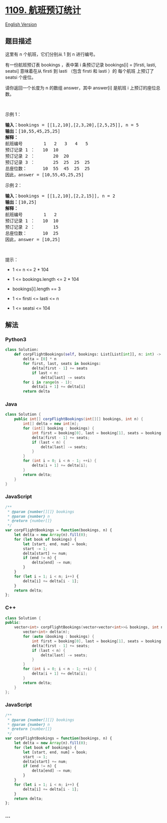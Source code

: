 * [[https://leetcode-cn.com/problems/corporate-flight-bookings][1109.
航班预订统计]]
  :PROPERTIES:
  :CUSTOM_ID: 航班预订统计
  :END:
[[./solution/1100-1199/1109.Corporate Flight Bookings/README_EN.org][English
Version]]

** 题目描述
   :PROPERTIES:
   :CUSTOM_ID: 题目描述
   :END:

#+begin_html
  <!-- 这里写题目描述 -->
#+end_html

#+begin_html
  <p>
#+end_html

这里有 n 个航班，它们分别从 1 到 n 进行编号。

#+begin_html
  </p>
#+end_html

#+begin_html
  <p>
#+end_html

有一份航班预订表 bookings ，表中第 i 条预订记录 bookings[i] = [firsti,
lasti, seatsi] 意味着在从 firsti 到 lasti （包含 firsti 和 lasti ）的
每个航班 上预订了 seatsi 个座位。

#+begin_html
  </p>
#+end_html

#+begin_html
  <p>
#+end_html

请你返回一个长度为 n 的数组 answer，其中 answer[i] 是航班 i
上预订的座位总数。

#+begin_html
  </p>
#+end_html

#+begin_html
  <p>
#+end_html

 

#+begin_html
  </p>
#+end_html

#+begin_html
  <p>
#+end_html

示例 1：

#+begin_html
  </p>
#+end_html

#+begin_html
  <pre>
  <strong>输入：</strong>bookings = [[1,2,10],[2,3,20],[2,5,25]], n = 5
  <strong>输出：</strong>[10,55,45,25,25]
  <strong>解释：</strong>
  航班编号        1   2   3   4   5
  预订记录 1 ：   10  10
  预订记录 2 ：       20  20
  预订记录 3 ：       25  25  25  25
  总座位数：      10  55  45  25  25
  因此，answer = [10,55,45,25,25]
  </pre>
#+end_html

#+begin_html
  <p>
#+end_html

示例 2：

#+begin_html
  </p>
#+end_html

#+begin_html
  <pre>
  <strong>输入：</strong>bookings = [[1,2,10],[2,2,15]], n = 2
  <strong>输出：</strong>[10,25]
  <strong>解释：</strong>
  航班编号        1   2
  预订记录 1 ：   10  10
  预订记录 2 ：       15
  总座位数：      10  25
  因此，answer = [10,25]
  </pre>
#+end_html

#+begin_html
  <p>
#+end_html

 

#+begin_html
  </p>
#+end_html

#+begin_html
  <p>
#+end_html

提示：

#+begin_html
  </p>
#+end_html

#+begin_html
  <ul>
#+end_html

#+begin_html
  <li>
#+end_html

1 <= n <= 2 * 104

#+begin_html
  </li>
#+end_html

#+begin_html
  <li>
#+end_html

1 <= bookings.length <= 2 * 104

#+begin_html
  </li>
#+end_html

#+begin_html
  <li>
#+end_html

bookings[i].length == 3

#+begin_html
  </li>
#+end_html

#+begin_html
  <li>
#+end_html

1 <= firsti <= lasti <= n

#+begin_html
  </li>
#+end_html

#+begin_html
  <li>
#+end_html

1 <= seatsi <= 104

#+begin_html
  </li>
#+end_html

#+begin_html
  </ul>
#+end_html

** 解法
   :PROPERTIES:
   :CUSTOM_ID: 解法
   :END:

#+begin_html
  <!-- 这里可写通用的实现逻辑 -->
#+end_html

#+begin_html
  <!-- tabs:start -->
#+end_html

*** *Python3*
    :PROPERTIES:
    :CUSTOM_ID: python3
    :END:

#+begin_html
  <!-- 这里可写当前语言的特殊实现逻辑 -->
#+end_html

#+begin_src python
  class Solution:
      def corpFlightBookings(self, bookings: List[List[int]], n: int) -> List[int]:
          delta = [0] * n
          for first, last, seats in bookings:
              delta[first - 1] += seats
              if last < n:
                  delta[last] -= seats
          for i in range(n - 1):
              delta[i + 1] += delta[i]
          return delta
#+end_src

*** *Java*
    :PROPERTIES:
    :CUSTOM_ID: java
    :END:

#+begin_html
  <!-- 这里可写当前语言的特殊实现逻辑 -->
#+end_html

#+begin_src java
  class Solution {
      public int[] corpFlightBookings(int[][] bookings, int n) {
          int[] delta = new int[n];
          for (int[] booking : bookings) {
              int first = booking[0], last = booking[1], seats = booking[2];
              delta[first - 1] += seats;
              if (last < n) {
                  delta[last] -= seats;
              }
          }
          for (int i = 0; i < n - 1; ++i) {
              delta[i + 1] += delta[i];
          }
          return delta;
      }
  }
#+end_src

*** *JavaScript*
    :PROPERTIES:
    :CUSTOM_ID: javascript
    :END:
#+begin_src js
  /**
   * @param {number[][]} bookings
   * @param {number} n
   * @return {number[]}
   */
  var corpFlightBookings = function(bookings, n) {
      let delta = new Array(n).fill(0);
      for (let book of bookings) {
          let [start, end, num] = book;
          start -= 1;
          delta[start] += num;
          if (end != n) {
              delta[end] -= num;
          }
      }
      for (let i = 1; i < n; i++) {
          delta[i] += delta[i - 1];
      }
      return delta;
  };
#+end_src

*** *C++*
    :PROPERTIES:
    :CUSTOM_ID: c
    :END:
#+begin_src cpp
  class Solution {
  public:
      vector<int> corpFlightBookings(vector<vector<int>>& bookings, int n) {
          vector<int> delta(n);
          for (auto &booking : bookings) {
              int first = booking[0], last = booking[1], seats = booking[2];
              delta[first - 1] += seats;
              if (last < n) {
                  delta[last] -= seats;
              }
          }
          for (int i = 0; i < n - 1; ++i) {
              delta[i + 1] += delta[i];
          }
          return delta;
      }
  };
#+end_src

*** *JavaScript*
    :PROPERTIES:
    :CUSTOM_ID: javascript-1
    :END:
#+begin_src js
  /**
   * @param {number[][]} bookings
   * @param {number} n
   * @return {number[]}
   */
  var corpFlightBookings = function(bookings, n) {
      let delta = new Array(n).fill(0);
      for (let book of bookings) {
          let [start, end, num] = book;
          start -= 1;
          delta[start] += num;
          if (end != n) {
              delta[end] -= num;
          }
      }
      for (let i = 1; i < n; i++) {
          delta[i] += delta[i - 1];
      }
      return delta;
  };
#+end_src

*** *...*
    :PROPERTIES:
    :CUSTOM_ID: section
    :END:
#+begin_example
#+end_example

#+begin_html
  <!-- tabs:end -->
#+end_html
